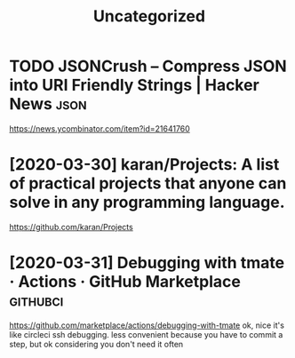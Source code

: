 #+TITLE: Uncategorized
* TODO JSONCrush – Compress JSON into URI Friendly Strings | Hacker News :json:
https://news.ycombinator.com/item?id=21641760
* [2020-03-30] karan/Projects: A list of practical projects that anyone can solve in any programming language.
https://github.com/karan/Projects

* [2020-03-31] Debugging with tmate · Actions · GitHub Marketplace :githubci:
https://github.com/marketplace/actions/debugging-with-tmate
ok, nice it's like circleci ssh debugging.
less convenient because you have to commit a step, but ok considering you don't need it often
